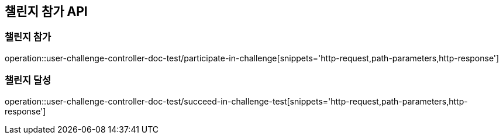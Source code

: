 [[Challenge-API]]
== 챌린지 참가 API

[[UserChallenge-챌린지-참가]]
=== 챌린지 참가

operation::user-challenge-controller-doc-test/participate-in-challenge[snippets='http-request,path-parameters,http-response']

[[UserChallenge-챌린지-달성]]
=== 챌린지 달성

operation::user-challenge-controller-doc-test/succeed-in-challenge-test[snippets='http-request,path-parameters,http-response']
